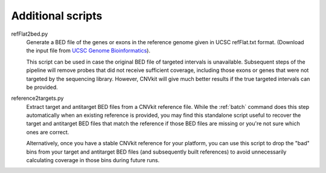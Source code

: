 Additional scripts
==================

refFlat2bed.py
    Generate a BED file of the genes or exons in the reference genome given in
    UCSC refFlat.txt format. (Download the input file from `UCSC Genome
    Bioinformatics <http://hgdownload.soe.ucsc.edu/downloads.html>`_).

    This script can be used in case the original BED file of targeted intervals
    is unavailable. Subsequent steps of the pipeline will remove probes that
    did not receive sufficient coverage, including those exons or genes that
    were not targeted by the sequencing library.  However, CNVkit will give much
    better results if the true targeted intervals can be provided.

reference2targets.py
    Extract target and antitarget BED files from a CNVkit reference file.
    While the :ref:`batch` command does this step automatically when an existing
    reference is provided, you may find this standalone script useful to recover
    the target and antitarget BED files that match the reference if those BED
    files are missing or you're not sure which ones are correct.

    Alternatively, once you have a stable CNVkit reference for your platform,
    you can use this script to drop the "bad" bins from your target and
    antitarget BED files (and subsequently built references) to avoid
    unnecessarily calculating coverage in those bins during future runs.

